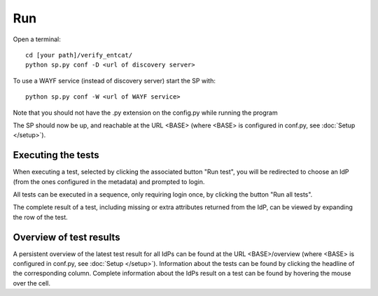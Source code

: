 .. _Run:

Run
===

Open a terminal::

    cd [your path]/verify_entcat/
    python sp.py conf -D <url of discovery server>

To use a WAYF service (instead of discovery server) start the SP with::

    python sp.py conf -W <url of WAYF service>
    
Note that you should not have the .py extension on the config.py while running the program

The SP should now be up, and reachable at the URL <BASE> (where <BASE> is configured in conf.py, see
:doc:`Setup </setup>`).


Executing the tests
-------------------
When executing a test, selected by clicking the associated button "Run test", you will be redirected to choose an IdP
(from the ones configured in the metadata) and prompted to login.

All tests can be executed in a sequence, only requiring login once, by clicking the button "Run all tests".

The complete result of a test, including missing or extra attributes returned from the IdP, can be viewed by expanding
the row of the test.


Overview of test results
------------------------
A persistent overview of the latest test result for all IdPs can be found at the URL <BASE>/overview (where <BASE> is
configured in conf.py, see :doc:`Setup </setup>`). Information about the tests can be found by clicking the headline of
the corresponding column. Complete information about the IdPs result on a test can be found by hovering the mouse over
the cell.


